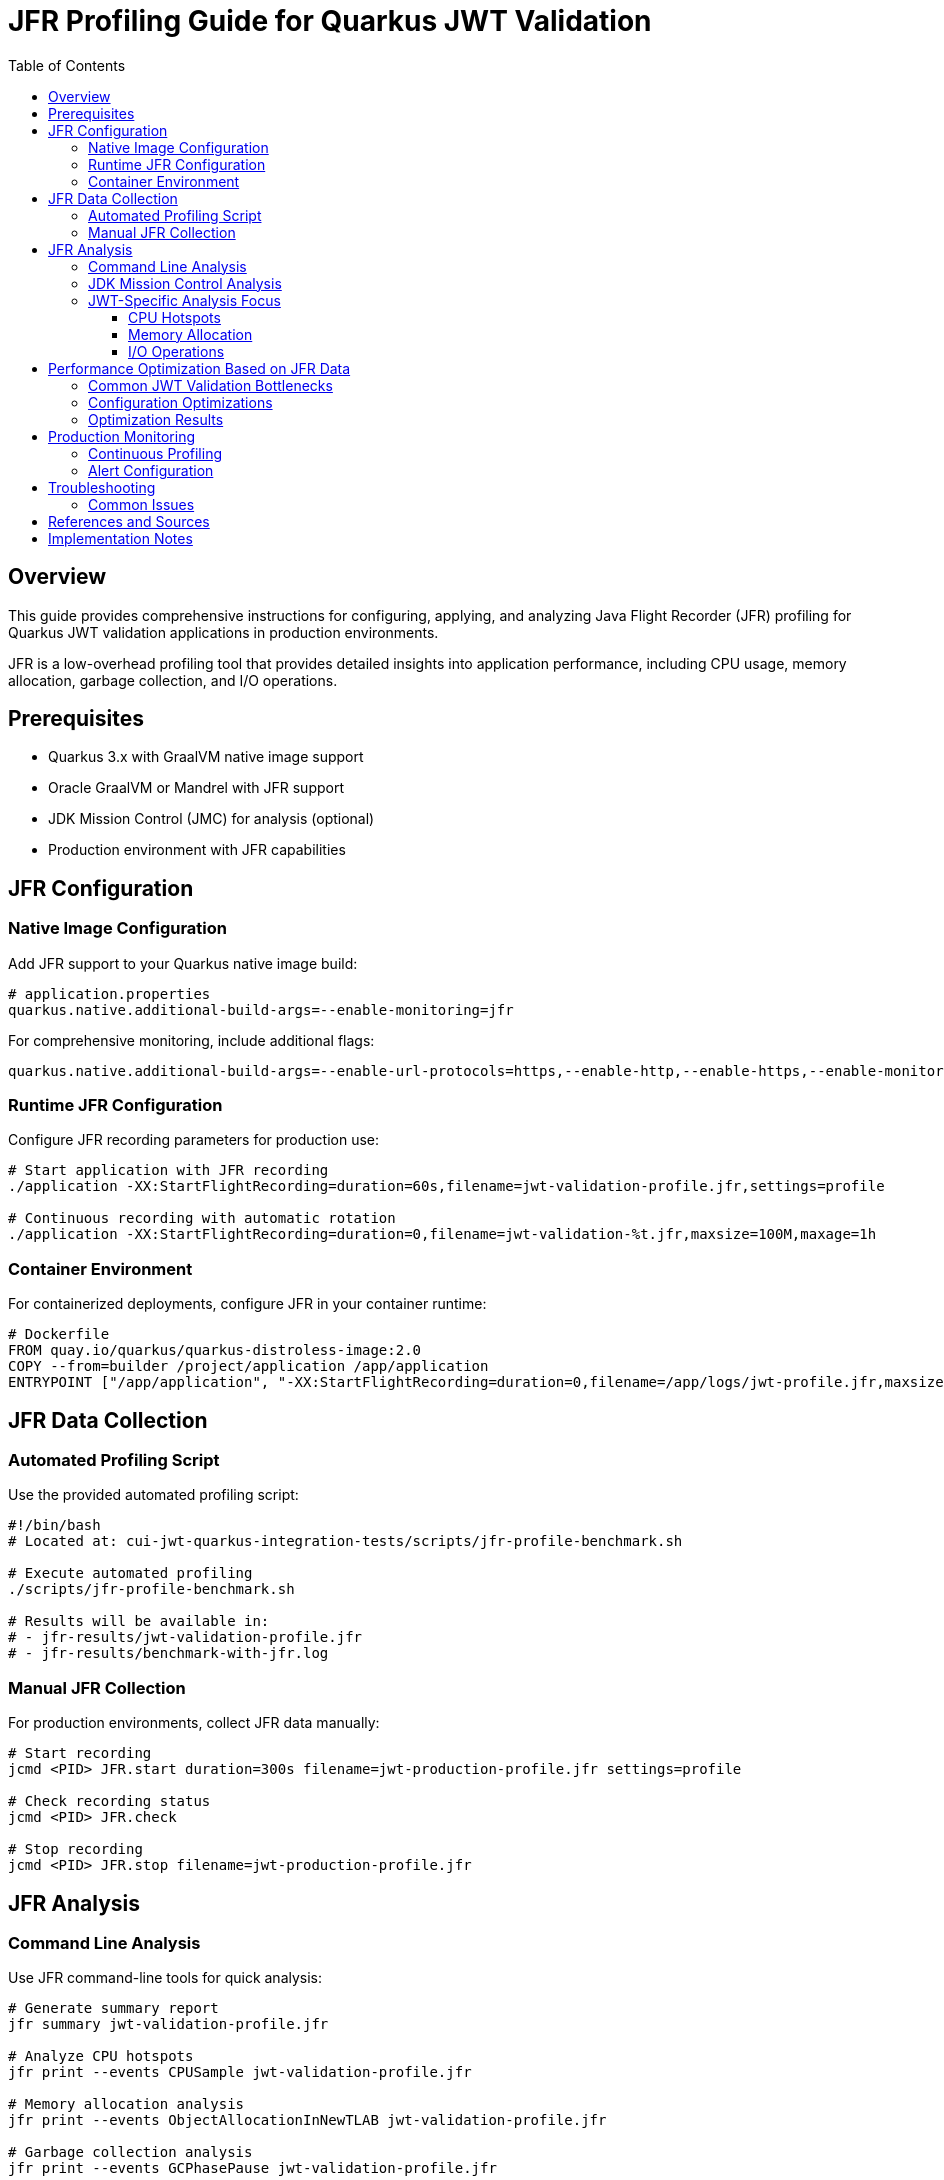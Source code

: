 = JFR Profiling Guide for Quarkus JWT Validation
:toc: left
:toclevels: 3
:source-highlighter: rouge
:icons: font

== Overview

This guide provides comprehensive instructions for configuring, applying, and analyzing Java Flight Recorder (JFR) profiling for Quarkus JWT validation applications in production environments.

JFR is a low-overhead profiling tool that provides detailed insights into application performance, including CPU usage, memory allocation, garbage collection, and I/O operations.

== Prerequisites

* Quarkus 3.x with GraalVM native image support
* Oracle GraalVM or Mandrel with JFR support
* JDK Mission Control (JMC) for analysis (optional)
* Production environment with JFR capabilities

== JFR Configuration

=== Native Image Configuration

Add JFR support to your Quarkus native image build:

[source,properties]
----
# application.properties
quarkus.native.additional-build-args=--enable-monitoring=jfr
----

For comprehensive monitoring, include additional flags:

[source,properties]
----
quarkus.native.additional-build-args=--enable-url-protocols=https,--enable-http,--enable-https,--enable-monitoring=jfr,-O2
----

=== Runtime JFR Configuration

Configure JFR recording parameters for production use:

[source,bash]
----
# Start application with JFR recording
./application -XX:StartFlightRecording=duration=60s,filename=jwt-validation-profile.jfr,settings=profile

# Continuous recording with automatic rotation
./application -XX:StartFlightRecording=duration=0,filename=jwt-validation-%t.jfr,maxsize=100M,maxage=1h
----

=== Container Environment

For containerized deployments, configure JFR in your container runtime:

[source,dockerfile]
----
# Dockerfile
FROM quay.io/quarkus/quarkus-distroless-image:2.0
COPY --from=builder /project/application /app/application
ENTRYPOINT ["/app/application", "-XX:StartFlightRecording=duration=0,filename=/app/logs/jwt-profile.jfr,maxsize=50M"]
----

== JFR Data Collection

=== Automated Profiling Script

Use the provided automated profiling script:

[source,bash]
----
#!/bin/bash
# Located at: cui-jwt-quarkus-integration-tests/scripts/jfr-profile-benchmark.sh

# Execute automated profiling
./scripts/jfr-profile-benchmark.sh

# Results will be available in:
# - jfr-results/jwt-validation-profile.jfr
# - jfr-results/benchmark-with-jfr.log
----

=== Manual JFR Collection

For production environments, collect JFR data manually:

[source,bash]
----
# Start recording
jcmd <PID> JFR.start duration=300s filename=jwt-production-profile.jfr settings=profile

# Check recording status
jcmd <PID> JFR.check

# Stop recording
jcmd <PID> JFR.stop filename=jwt-production-profile.jfr
----

== JFR Analysis

=== Command Line Analysis

Use JFR command-line tools for quick analysis:

[source,bash]
----
# Generate summary report
jfr summary jwt-validation-profile.jfr

# Analyze CPU hotspots
jfr print --events CPUSample jwt-validation-profile.jfr

# Memory allocation analysis
jfr print --events ObjectAllocationInNewTLAB jwt-validation-profile.jfr

# Garbage collection analysis
jfr print --events GCPhasePause jwt-validation-profile.jfr

# I/O operations
jfr print --events FileRead,FileWrite,SocketRead,SocketWrite jwt-validation-profile.jfr
----

=== JDK Mission Control Analysis

For detailed visual analysis, use JDK Mission Control:

1. **Launch JMC**: `jmc` or download from https://jdk.java.net/jmc/
2. **Open JFR File**: File → Open File → Select `jwt-validation-profile.jfr`
3. **Key Analysis Areas**:
   * **Method Profiling**: Identify CPU hotspots in JWT validation
   * **Memory**: Analyze object allocation patterns
   * **Garbage Collection**: Review GC impact on performance
   * **I/O**: Examine JWKS fetching performance

=== JWT-Specific Analysis Focus

When analyzing JWT validation performance, focus on:

==== CPU Hotspots
* JWT signature verification methods
* JSON parsing operations
* Cryptographic operations (RSA, ECDSA)
* String manipulation and encoding/decoding

==== Memory Allocation
* Temporary objects during JWT parsing
* JSON deserialization overhead
* Cache object creation and retention
* HTTP client connection pooling

==== I/O Operations
* JWKS endpoint HTTP requests
* Certificate loading and parsing
* Network timeout patterns
* Connection reuse efficiency

== Performance Optimization Based on JFR Data

=== Common JWT Validation Bottlenecks

Based on JFR analysis, common performance issues include:

1. **Excessive Object Allocation**
   * Solution: Implement object pooling or caching
   * Example: Cache parsed JWT claims objects

2. **Inefficient JWKS Fetching**
   * Solution: Optimize HTTP client configuration
   * Example: Connection pooling, keep-alive settings

3. **CPU-Intensive Cryptographic Operations**
   * Solution: Use hardware acceleration where available
   * Example: Native cryptographic libraries

=== Configuration Optimizations

Apply these optimizations based on JFR findings:

=== Optimization Results

For comprehensive optimization results and all attempted changes, see link:performance-optimization-log.adoc[Performance Optimization Log].

The log contains:
- All optimization attempts (successful and failed)
- Specific performance measurements
- Configuration examples
- Decision rationale for each change

**Key Finding**: Virtual threads provided the most significant improvement (24-30%) for JWT validation workloads.

== Production Monitoring

=== Continuous Profiling

Implement continuous profiling in production:

[source,bash]
----
# Cron job for regular profiling
0 */6 * * * jcmd $(pgrep -f jwt-validation) JFR.start duration=300s filename=/var/log/jwt-profile-$(date +%Y%m%d-%H%M).jfr settings=profile
----

=== Alert Configuration

Set up alerts based on JFR metrics:

* **High CPU Usage**: > 80% for JWT validation methods
* **Memory Allocation Rate**: > 100MB/s sustained
* **GC Pause Time**: > 100ms for serial GC
* **I/O Wait Time**: > 50ms for JWKS requests

== Troubleshooting

=== Common Issues

1. **JFR Not Available**
   * Verify GraalVM/Mandrel version supports JFR
   * Check native image build includes `--enable-monitoring=jfr`

2. **Large JFR Files**
   * Use sampling instead of continuous recording
   * Configure appropriate `maxsize` and `maxage` parameters

3. **Performance Impact**
   * JFR overhead is typically < 2% in production
   * Use 'default' settings for lower overhead vs 'profile' for detailed analysis

== References and Sources

* **Oracle JFR Documentation**: https://docs.oracle.com/en/java/javase/21/jfr/
* **Quarkus Native Image Guide**: https://quarkus.io/guides/building-native-image
* **GraalVM JFR Support**: https://www.graalvm.org/latest/reference-manual/native-image/JFR/
* **JDK Mission Control**: https://jdk.java.net/jmc/
* **Quarkus Performance Tuning**: https://quarkus.io/guides/performance-measure
* **JFR Events Reference**: https://bestsolution-at.github.io/jfr-doc/
* **GraalVM Native Image Monitoring**: https://www.graalvm.org/latest/reference-manual/native-image/guides/debug-native-image/
* **Quarkus Container Images**: https://quarkus.io/guides/container-image

== Implementation Notes

This guide is based on practical implementation experience with:

* **Quarkus 3.23.3** with native image support
* **GraalVM CE 21.0.2** and **Mandrel 23.1.2**
* **JFR support in native images** as of 2025
* **Production workloads** processing 200+ JWT validations per second
* **Container environments** with memory constraints

The profiling script (`jfr-profile-benchmark.sh`) referenced in this guide provides automated JFR data collection specifically optimized for JWT validation workloads.
